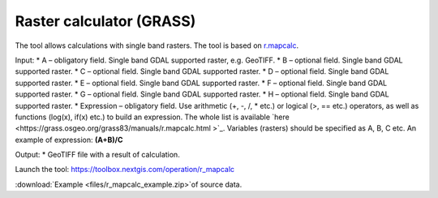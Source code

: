 Raster calculator (GRASS)
==============================

The tool allows calculations with single band rasters. The tool is based on `r.mapcalc <https://grass.osgeo.org/grass83/manuals/r.mapcalc.html>`_.

Input:
* A – obligatory field. Single band GDAL supported raster, e.g. GeoTIFF.
* B – optional field. Single band GDAL supported raster.
* C – optional field. Single band GDAL supported raster.
* D – optional field. Single band GDAL supported raster.
* E – optional field. Single band GDAL supported raster.
* F – optional field. Single band GDAL supported raster.
* G – optional field. Single band GDAL supported raster.
* H – optional field. Single band GDAL supported raster.
* Expression – obligatory field. Use arithmetic (+, -, /, * etc.) or logical (>, == etc.) operators, as well as functions (log(x), if(x) etc.) to build an expression.  The whole list is available `here <https://grass.osgeo.org/grass83/manuals/r.mapcalc.html >`_.  Variables (rasters) should be specified as A, B, C etc. An example of expression: **(A+B)/C**

Output:
* GeoTIFF file with a result of calculation.

Launch the tool: https://toolbox.nextgis.com/operation/r_mapcalc

:download:`Example <files/r_mapcalc_example.zip>`of source data.

